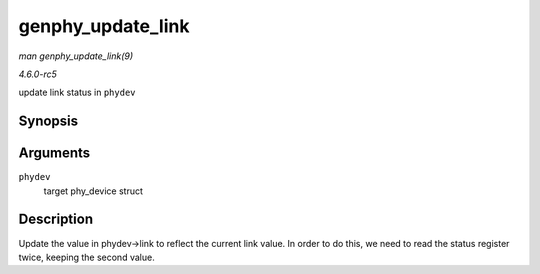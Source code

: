 .. -*- coding: utf-8; mode: rst -*-

.. _API-genphy-update-link:

==================
genphy_update_link
==================

*man genphy_update_link(9)*

*4.6.0-rc5*

update link status in ``phydev``


Synopsis
========

.. c:function:: int genphy_update_link( struct phy_device * phydev )

Arguments
=========

``phydev``
    target phy_device struct


Description
===========

Update the value in phydev->link to reflect the current link value. In
order to do this, we need to read the status register twice, keeping the
second value.


.. ------------------------------------------------------------------------------
.. This file was automatically converted from DocBook-XML with the dbxml
.. library (https://github.com/return42/sphkerneldoc). The origin XML comes
.. from the linux kernel, refer to:
..
.. * https://github.com/torvalds/linux/tree/master/Documentation/DocBook
.. ------------------------------------------------------------------------------
